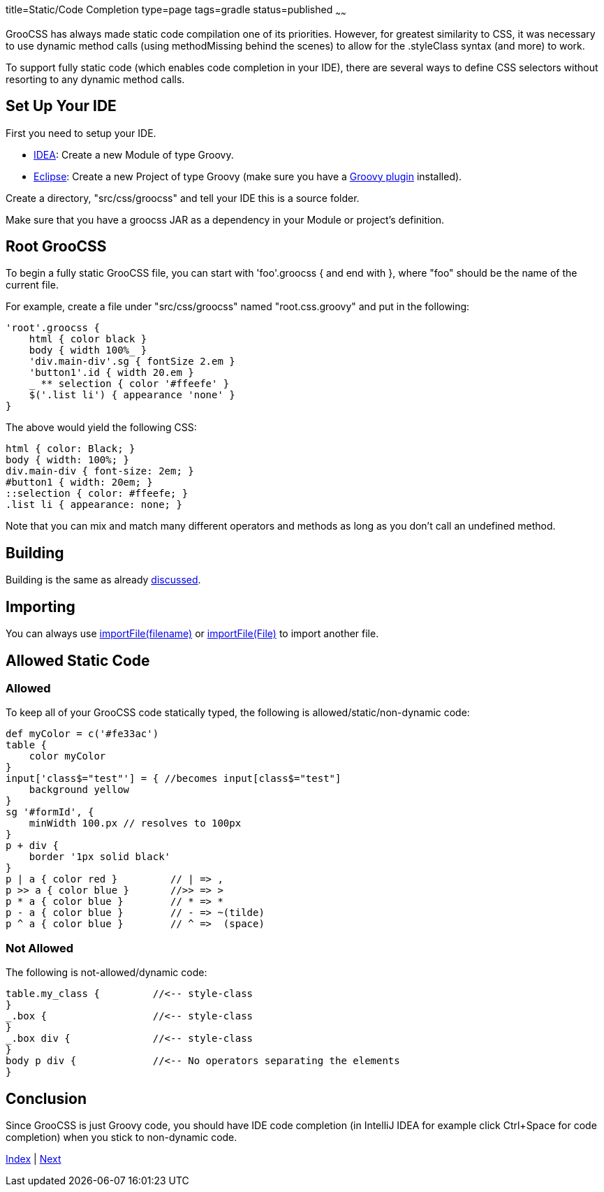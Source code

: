 title=Static/Code Completion
type=page
tags=gradle
status=published
~~~~~~

GrooCSS has always made static code compilation one of its priorities.
However, for greatest similarity to CSS, it was necessary to use
dynamic method calls (using methodMissing behind the scenes) to allow for the
.styleClass syntax (and more) to work.

To support fully static code (which enables code completion in your IDE),
there are several ways to define CSS selectors without
resorting to any dynamic method calls.

== Set Up Your IDE

First you need to setup your IDE.

- https://www.jetbrains.com/idea/[IDEA]: Create a new Module of type Groovy.
- https://www.eclipse.org/downloads/[Eclipse]: Create a new Project of type Groovy (make sure you have a https://github.com/groovy/groovy-eclipse/wiki[Groovy plugin] installed).

Create a directory, "src/css/groocss" and tell your IDE this is a source folder.

Make sure that you have a groocss JAR as a dependency in your Module or project's definition.


== Root GrooCSS

To begin a fully static GrooCSS file, you can start with 'foo'.groocss { and end with },
where "foo" should be the name of the current file.

For example, create a file under "src/css/groocss" named "root.css.groovy" and put in the following:

[source,groovy]
'root'.groocss {
    html { color black }
    body { width 100%_ }
    'div.main-div'.sg { fontSize 2.em }
    'button1'.id { width 20.em }
    _ ** selection { color '#ffeefe' }
    $('.list li') { appearance 'none' }
}

The above would yield the following CSS:

[source,css]
html { color: Black; }
body { width: 100%; }
div.main-div { font-size: 2em; }
#button1 { width: 20em; }
::selection { color: #ffeefe; }
.list li { appearance: none; }

Note that you can mix and match many different operators and methods as long
as you don't call an undefined method.

== Building

Building is the same as already link:intro.html[discussed].


== Importing

You can always use link:import.html[importFile(filename)] or link:import.html[importFile(File)]
to import another file.

== Allowed Static Code

=== Allowed

To keep all of your GrooCSS code statically typed,
the following is allowed/static/non-dynamic code:

[source,groovy]
def myColor = c('#fe33ac')
table {
    color myColor
}
input['class$="test"'] = { //becomes input[class$="test"]
    background yellow
}
sg '#formId', {
    minWidth 100.px // resolves to 100px
}
p + div {
    border '1px solid black'
}
p | a { color red }         // | => ,
p >> a { color blue }       //>> => >
p * a { color blue }        // * => *
p - a { color blue }        // - => ~(tilde)
p ^ a { color blue }        // ^ =>  (space)

=== Not Allowed

The following is not-allowed/dynamic code:

[source,groovy]
table.my_class {         //<-- style-class
}
_.box {                  //<-- style-class
}
_.box div {              //<-- style-class
}
body p div {             //<-- No operators separating the elements
}

== Conclusion

Since GrooCSS is just Groovy code,
you should have IDE code completion (in IntelliJ IDEA for example click Ctrl+Space for code completion)
when you stick to non-dynamic code.

link:index.html[Index] | link:variables.html[Next]
